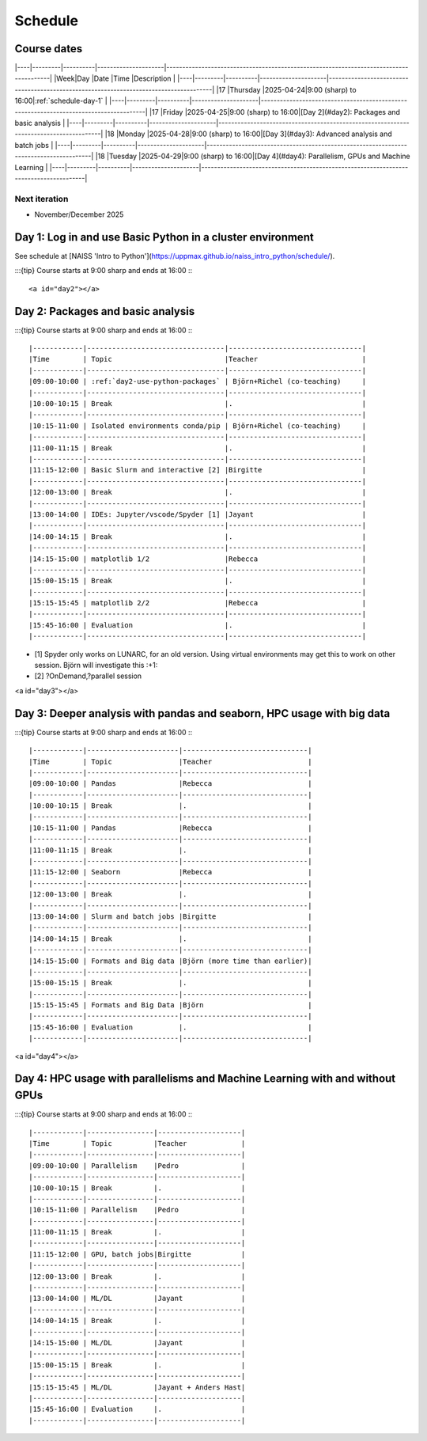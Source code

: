 .. _schedule:

Schedule
========

Course dates
------------

|----|---------|----------|---------------------|---------------------------------------------------------------------------------------|
|Week|Day      |Date      |Time                 |Description                                                                            |
|----|---------|----------|---------------------|---------------------------------------------------------------------------------------|
|17  |Thursday |2025-04-24|9:00 (sharp) to 16:00|:ref:`schedule-day-1`                                                                  |
|----|---------|----------|---------------------|---------------------------------------------------------------------------------------|
|17  |Friday   |2025-04-25|9:00 (sharp) to 16:00|[Day 2](#day2): Packages and basic analysis                                            |
|----|---------|----------|---------------------|---------------------------------------------------------------------------------------|
|18  |Monday   |2025-04-28|9:00 (sharp) to 16:00|[Day 3](#day3): Advanced analysis and batch jobs                                       |
|----|---------|----------|---------------------|---------------------------------------------------------------------------------------|
|18  |Tuesday  |2025-04-29|9:00 (sharp) to 16:00|[Day 4](#day4): Parallelism, GPUs and Machine Learning                                 |
|----|---------|----------|---------------------|---------------------------------------------------------------------------------------|

Next iteration
^^^^^^^^^^^^^^

- November/December 2025

.. _schedule-day-1:

Day 1: Log in and use Basic Python in a cluster environment
-----------------------------------------------------------

See schedule at [NAISS 'Intro to Python'](https://uppmax.github.io/naiss_intro_python/schedule/).

:::{tip} 
Course starts at 9:00 sharp and ends at 16:00
:::

<a id="day2"></a>

.. _schedule-day-2:
Day 2: Packages and basic analysis
----------------------------------

:::{tip} 
Course starts at 9:00 sharp and ends at 16:00
:::

|------------|---------------------------------|--------------------------------|
|Time        | Topic                           |Teacher                         |
|------------|---------------------------------|--------------------------------|
|09:00-10:00 | :ref:`day2-use-python-packages` | Björn+Richel (co-teaching)     |
|------------|---------------------------------|--------------------------------|
|10:00-10:15 | Break                           |.                               |
|------------|---------------------------------|--------------------------------|
|10:15-11:00 | Isolated environments conda/pip | Björn+Richel (co-teaching)     |
|------------|---------------------------------|--------------------------------|
|11:00-11:15 | Break                           |.                               |
|------------|---------------------------------|--------------------------------|
|11:15-12:00 | Basic Slurm and interactive [2] |Birgitte                        |
|------------|---------------------------------|--------------------------------|
|12:00-13:00 | Break                           |.                               |
|------------|---------------------------------|--------------------------------|
|13:00-14:00 | IDEs: Jupyter/vscode/Spyder [1] |Jayant                          |
|------------|---------------------------------|--------------------------------|
|14:00-14:15 | Break                           |.                               |
|------------|---------------------------------|--------------------------------|
|14:15-15:00 | matplotlib 1/2                  |Rebecca                         |
|------------|---------------------------------|--------------------------------|
|15:00-15:15 | Break                           |.                               |
|------------|---------------------------------|--------------------------------|
|15:15-15:45 | matplotlib 2/2                  |Rebecca                         |
|------------|---------------------------------|--------------------------------|
|15:45-16:00 | Evaluation                      |.                               |
|------------|---------------------------------|--------------------------------|

- [1] Spyder only works on LUNARC, for an old version.
  Using virtual environments may get this to work on other session.
  Björn will investigate this :+1:
- [2] ?OnDemand,?parallel session

<a id="day3"></a>

.. _schedule-day-3:

Day 3: Deeper analysis with pandas and seaborn, HPC usage with big data
-----------------------------------------------------------------------

:::{tip} 
Course starts at 9:00 sharp and ends at 16:00
:::

|------------|----------------------|------------------------------|
|Time        | Topic                |Teacher                       |
|------------|----------------------|------------------------------|
|09:00-10:00 | Pandas               |Rebecca                       |
|------------|----------------------|------------------------------|
|10:00-10:15 | Break                |.                             |
|------------|----------------------|------------------------------|
|10:15-11:00 | Pandas               |Rebecca                       |
|------------|----------------------|------------------------------|
|11:00-11:15 | Break                |.                             |
|------------|----------------------|------------------------------|
|11:15-12:00 | Seaborn              |Rebecca                       |
|------------|----------------------|------------------------------|
|12:00-13:00 | Break                |.                             |
|------------|----------------------|------------------------------|
|13:00-14:00 | Slurm and batch jobs |Birgitte                      |
|------------|----------------------|------------------------------|
|14:00-14:15 | Break                |.                             |
|------------|----------------------|------------------------------|
|14:15-15:00 | Formats and Big data |Björn (more time than earlier)|
|------------|----------------------|------------------------------|
|15:00-15:15 | Break                |.                             |
|------------|----------------------|------------------------------|
|15:15-15:45 | Formats and Big Data |Björn                         |
|------------|----------------------|------------------------------|
|15:45-16:00 | Evaluation           |.                             |
|------------|----------------------|------------------------------|

<a id="day4"></a>

.. _schedule-day-4:

Day 4: HPC usage with parallelisms and Machine Learning with and without GPUs
-----------------------------------------------------------------------------

:::{tip} 
Course starts at 9:00 sharp and ends at 16:00
:::

|------------|----------------|--------------------|
|Time        | Topic          |Teacher             |
|------------|----------------|--------------------|
|09:00-10:00 | Parallelism    |Pedro               |
|------------|----------------|--------------------|
|10:00-10:15 | Break          |.                   |
|------------|----------------|--------------------|
|10:15-11:00 | Parallelism    |Pedro               |
|------------|----------------|--------------------|
|11:00-11:15 | Break          |.                   |
|------------|----------------|--------------------|
|11:15-12:00 | GPU, batch jobs|Birgitte            |
|------------|----------------|--------------------|
|12:00-13:00 | Break          |.                   |
|------------|----------------|--------------------|
|13:00-14:00 | ML/DL          |Jayant              |
|------------|----------------|--------------------|
|14:00-14:15 | Break          |.                   |
|------------|----------------|--------------------|
|14:15-15:00 | ML/DL          |Jayant              |
|------------|----------------|--------------------|
|15:00-15:15 | Break          |.                   | 
|------------|----------------|--------------------|
|15:15-15:45 | ML/DL          |Jayant + Anders Hast|
|------------|----------------|--------------------|
|15:45-16:00 | Evaluation     |.                   |
|------------|----------------|--------------------|
